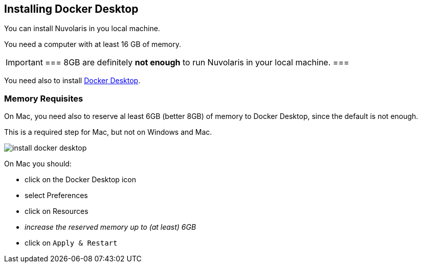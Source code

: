 == Installing Docker Desktop

You can install Nuvolaris in you local machine.

You need a computer with at least 16 GB of memory. 

[IMPORTANT]
===
8GB are definitely **not enough** to run Nuvolaris in your local machine.
===

You need also to install https://www.docker.com/products/docker-desktop/[Docker Desktop].

=== Memory Requisites

On Mac, you need also to reserve al least 6GB (better 8GB) of memory to Docker Desktop, since the default is not enough. 

This is a required step for Mac, but not on Windows and Mac.

image::install_docker_desktop.png[]

On Mac you should:

* click on the Docker Desktop icon
* select Preferences
* click on Resources
* _increase the reserved memory up to (at least) 6GB_
* click on `Apply & Restart`
